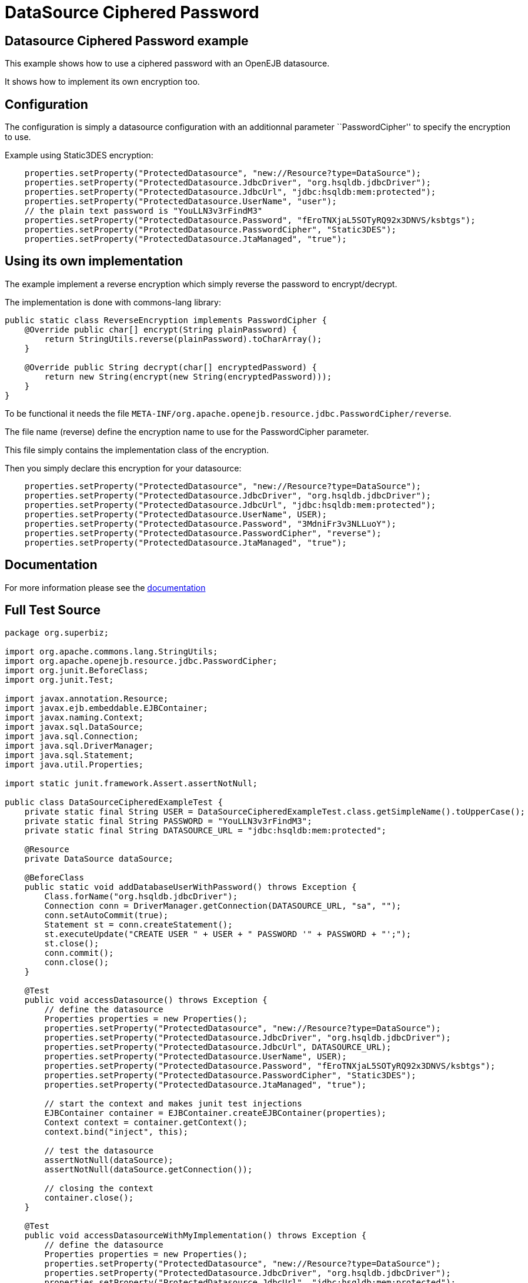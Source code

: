 :index-group: DataSources
:jbake-type: page
:jbake-status: status=published
= DataSource Ciphered Password

== Datasource Ciphered Password example

This example shows how to use a ciphered password with an OpenEJB
datasource.

It shows how to implement its own encryption too.

== Configuration

The configuration is simply a datasource configuration with an
additionnal parameter ``PasswordCipher'' to specify the encryption to
use.

Example using Static3DES encryption:

....
    properties.setProperty("ProtectedDatasource", "new://Resource?type=DataSource");
    properties.setProperty("ProtectedDatasource.JdbcDriver", "org.hsqldb.jdbcDriver");
    properties.setProperty("ProtectedDatasource.JdbcUrl", "jdbc:hsqldb:mem:protected");
    properties.setProperty("ProtectedDatasource.UserName", "user");
    // the plain text password is "YouLLN3v3rFindM3"
    properties.setProperty("ProtectedDatasource.Password", "fEroTNXjaL5SOTyRQ92x3DNVS/ksbtgs");
    properties.setProperty("ProtectedDatasource.PasswordCipher", "Static3DES");
    properties.setProperty("ProtectedDatasource.JtaManaged", "true");
....

== Using its own implementation

The example implement a reverse encryption which simply reverse the
password to encrypt/decrypt.

The implementation is done with commons-lang library:

....
public static class ReverseEncryption implements PasswordCipher {
    @Override public char[] encrypt(String plainPassword) {
        return StringUtils.reverse(plainPassword).toCharArray();
    }

    @Override public String decrypt(char[] encryptedPassword) {
        return new String(encrypt(new String(encryptedPassword)));
    }
}
....

To be functional it needs the file
`META-INF/org.apache.openejb.resource.jdbc.PasswordCipher/reverse`.

The file name (reverse) define the encryption name to use for the
PasswordCipher parameter.

This file simply contains the implementation class of the encryption.

Then you simply declare this encryption for your datasource:

....
    properties.setProperty("ProtectedDatasource", "new://Resource?type=DataSource");
    properties.setProperty("ProtectedDatasource.JdbcDriver", "org.hsqldb.jdbcDriver");
    properties.setProperty("ProtectedDatasource.JdbcUrl", "jdbc:hsqldb:mem:protected");
    properties.setProperty("ProtectedDatasource.UserName", USER);
    properties.setProperty("ProtectedDatasource.Password", "3MdniFr3v3NLLuoY");
    properties.setProperty("ProtectedDatasource.PasswordCipher", "reverse");
    properties.setProperty("ProtectedDatasource.JtaManaged", "true");
....

== Documentation

For more information please see the
http://tomee.apache.org/3.0/datasource-password-encryption.html[documentation]

== Full Test Source

....
package org.superbiz;

import org.apache.commons.lang.StringUtils;
import org.apache.openejb.resource.jdbc.PasswordCipher;
import org.junit.BeforeClass;
import org.junit.Test;

import javax.annotation.Resource;
import javax.ejb.embeddable.EJBContainer;
import javax.naming.Context;
import javax.sql.DataSource;
import java.sql.Connection;
import java.sql.DriverManager;
import java.sql.Statement;
import java.util.Properties;

import static junit.framework.Assert.assertNotNull;

public class DataSourceCipheredExampleTest {
    private static final String USER = DataSourceCipheredExampleTest.class.getSimpleName().toUpperCase();
    private static final String PASSWORD = "YouLLN3v3rFindM3";
    private static final String DATASOURCE_URL = "jdbc:hsqldb:mem:protected";

    @Resource
    private DataSource dataSource;

    @BeforeClass
    public static void addDatabaseUserWithPassword() throws Exception {
        Class.forName("org.hsqldb.jdbcDriver");
        Connection conn = DriverManager.getConnection(DATASOURCE_URL, "sa", "");
        conn.setAutoCommit(true);
        Statement st = conn.createStatement();
        st.executeUpdate("CREATE USER " + USER + " PASSWORD '" + PASSWORD + "';");
        st.close();
        conn.commit();
        conn.close();
    }

    @Test
    public void accessDatasource() throws Exception {
        // define the datasource
        Properties properties = new Properties();
        properties.setProperty("ProtectedDatasource", "new://Resource?type=DataSource");
        properties.setProperty("ProtectedDatasource.JdbcDriver", "org.hsqldb.jdbcDriver");
        properties.setProperty("ProtectedDatasource.JdbcUrl", DATASOURCE_URL);
        properties.setProperty("ProtectedDatasource.UserName", USER);
        properties.setProperty("ProtectedDatasource.Password", "fEroTNXjaL5SOTyRQ92x3DNVS/ksbtgs");
        properties.setProperty("ProtectedDatasource.PasswordCipher", "Static3DES");
        properties.setProperty("ProtectedDatasource.JtaManaged", "true");

        // start the context and makes junit test injections
        EJBContainer container = EJBContainer.createEJBContainer(properties);
        Context context = container.getContext();
        context.bind("inject", this);

        // test the datasource
        assertNotNull(dataSource);
        assertNotNull(dataSource.getConnection());

        // closing the context
        container.close();
    }

    @Test
    public void accessDatasourceWithMyImplementation() throws Exception {
        // define the datasource
        Properties properties = new Properties();
        properties.setProperty("ProtectedDatasource", "new://Resource?type=DataSource");
        properties.setProperty("ProtectedDatasource.JdbcDriver", "org.hsqldb.jdbcDriver");
        properties.setProperty("ProtectedDatasource.JdbcUrl", "jdbc:hsqldb:mem:protected");
        properties.setProperty("ProtectedDatasource.UserName", USER);
        properties.setProperty("ProtectedDatasource.Password", "3MdniFr3v3NLLuoY");
        properties.setProperty("ProtectedDatasource.PasswordCipher", "reverse");
        properties.setProperty("ProtectedDatasource.JtaManaged", "true");

        // start the context and makes junit test injections
        EJBContainer container = EJBContainer.createEJBContainer(properties);
        Context context = container.getContext();
        context.bind("inject", this);

        // test the datasource
        assertNotNull(dataSource);
        assertNotNull(dataSource.getConnection());

        // closing the context
        container.close();
    }

    public static class ReverseEncryption implements PasswordCipher {
        @Override
        public char[] encrypt(String plainPassword) {
            return StringUtils.reverse(plainPassword).toCharArray();
        }

        @Override
        public String decrypt(char[] encryptedPassword) {
            return new String(encrypt(new String(encryptedPassword)));
        }
    }
}
....

== Running

....
-------------------------------------------------------
 T E S T S
-------------------------------------------------------
Running org.superbiz.DataSourceCipheredExampleTest
Apache OpenEJB 4.0.0-beta-1    build: 20111002-04:06
http://tomee.apache.org/
INFO - openejb.home = /Users/dblevins/examples/datasource-ciphered-password
INFO - openejb.base = /Users/dblevins/examples/datasource-ciphered-password
INFO - Using 'javax.ejb.embeddable.EJBContainer=true'
INFO - Configuring Service(id=Default Security Service, type=SecurityService, provider-id=Default Security Service)
INFO - Configuring Service(id=Default Transaction Manager, type=TransactionManager, provider-id=Default Transaction Manager)
INFO - Configuring Service(id=ProtectedDatasource, type=Resource, provider-id=Default JDBC Database)
INFO - Found EjbModule in classpath: /Users/dblevins/examples/datasource-ciphered-password/target/test-classes
INFO - Beginning load: /Users/dblevins/examples/datasource-ciphered-password/target/test-classes
INFO - Configuring enterprise application: /Users/dblevins/examples/datasource-ciphered-password
WARN - Method 'lookup' is not available for 'javax.annotation.Resource'. Probably using an older Runtime.
INFO - Configuring Service(id=Default Managed Container, type=Container, provider-id=Default Managed Container)
INFO - Auto-creating a container for bean datasource-ciphered-password.Comp: Container(type=MANAGED, id=Default Managed Container)
INFO - Auto-linking resource-ref 'java:comp/env/org.superbiz.DataSourceCipheredExampleTest/dataSource' in bean datasource-ciphered-password.Comp to Resource(id=ProtectedDatasource)
INFO - Auto-linking resource-ref 'java:comp/env/org.superbiz.DataSourceCipheredExampleTest/dataSource' in bean org.superbiz.DataSourceCipheredExampleTest to Resource(id=ProtectedDatasource)
INFO - Enterprise application "/Users/dblevins/examples/datasource-ciphered-password" loaded.
INFO - Assembling app: /Users/dblevins/examples/datasource-ciphered-password
INFO - Jndi(name="java:global/datasource-ciphered-password/datasource-ciphered-password.Comp!org.apache.openejb.BeanContext$Comp")
INFO - Jndi(name="java:global/datasource-ciphered-password/datasource-ciphered-password.Comp")
INFO - Jndi(name="java:global/EjbModule86823325/org.superbiz.DataSourceCipheredExampleTest!org.superbiz.DataSourceCipheredExampleTest")
INFO - Jndi(name="java:global/EjbModule86823325/org.superbiz.DataSourceCipheredExampleTest")
INFO - Created Ejb(deployment-id=datasource-ciphered-password.Comp, ejb-name=datasource-ciphered-password.Comp, container=Default Managed Container)
INFO - Created Ejb(deployment-id=org.superbiz.DataSourceCipheredExampleTest, ejb-name=org.superbiz.DataSourceCipheredExampleTest, container=Default Managed Container)
INFO - Started Ejb(deployment-id=datasource-ciphered-password.Comp, ejb-name=datasource-ciphered-password.Comp, container=Default Managed Container)
INFO - Started Ejb(deployment-id=org.superbiz.DataSourceCipheredExampleTest, ejb-name=org.superbiz.DataSourceCipheredExampleTest, container=Default Managed Container)
INFO - Deployed Application(path=/Users/dblevins/examples/datasource-ciphered-password)
INFO - EJBContainer already initialized.  Call ejbContainer.close() to allow reinitialization
Tests run: 2, Failures: 0, Errors: 0, Skipped: 0, Time elapsed: 1.331 sec

Results :

Tests run: 2, Failures: 0, Errors: 0, Skipped: 0
....
